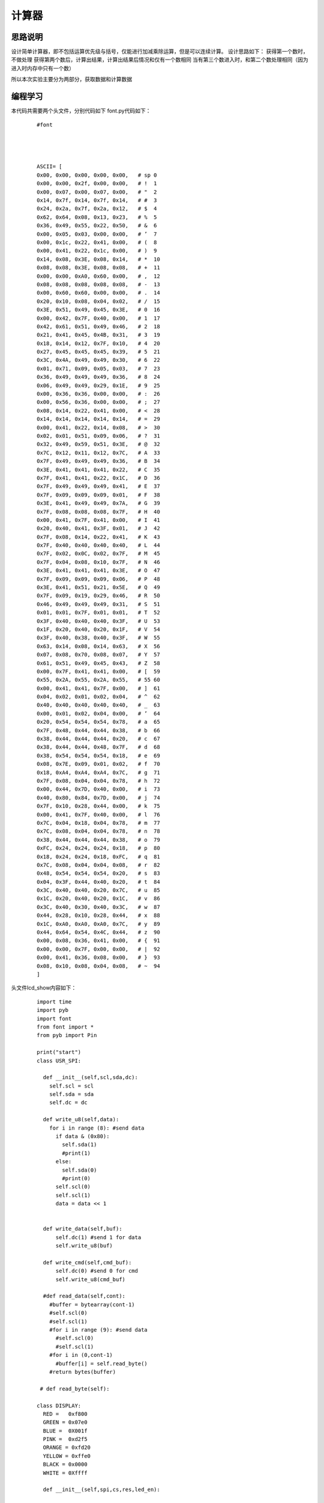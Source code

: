 计算器
------------------
思路说明
^^^^^^^^^
设计简单计算器，即不包括运算优先级与括号，仅能进行加减乘除运算，但是可以连续计算。
设计思路如下：
获得第一个数时，不做处理
获得第两个数后，计算出结果，计算出结果后情况和仅有一个数相同
当有第三个数进入时，和第二个数处理相同（因为进入时内存中只有一个数）

所以本次实验主要分为两部分，获取数据和计算数据


编程学习
^^^^^^^^^
本代码共需要两个头文件，分别代码如下
font.py代码如下：

 :: 


  #font




  ASCII= [      
  0x00, 0x00, 0x00, 0x00, 0x00,   # sp 0  
  0x00, 0x00, 0x2f, 0x00, 0x00,   # !  1 
  0x00, 0x07, 0x00, 0x07, 0x00,   # "  2 
  0x14, 0x7f, 0x14, 0x7f, 0x14,   # #  3 
  0x24, 0x2a, 0x7f, 0x2a, 0x12,   # $  4 
  0x62, 0x64, 0x08, 0x13, 0x23,   # %  5 
  0x36, 0x49, 0x55, 0x22, 0x50,   # &  6 
  0x00, 0x05, 0x03, 0x00, 0x00,   # ’  7  
  0x00, 0x1c, 0x22, 0x41, 0x00,   # (  8 
  0x00, 0x41, 0x22, 0x1c, 0x00,   # )  9 
  0x14, 0x08, 0x3E, 0x08, 0x14,   # *  10 
  0x08, 0x08, 0x3E, 0x08, 0x08,   # +  11 
  0x00, 0x00, 0xA0, 0x60, 0x00,   # ,  12 
  0x08, 0x08, 0x08, 0x08, 0x08,   # -  13 
  0x00, 0x60, 0x60, 0x00, 0x00,   # .  14 
  0x20, 0x10, 0x08, 0x04, 0x02,   # /  15 
  0x3E, 0x51, 0x49, 0x45, 0x3E,   # 0  16 
  0x00, 0x42, 0x7F, 0x40, 0x00,   # 1  17 
  0x42, 0x61, 0x51, 0x49, 0x46,   # 2  18 
  0x21, 0x41, 0x45, 0x4B, 0x31,   # 3  19 
  0x18, 0x14, 0x12, 0x7F, 0x10,   # 4  20 
  0x27, 0x45, 0x45, 0x45, 0x39,   # 5  21 
  0x3C, 0x4A, 0x49, 0x49, 0x30,   # 6  22 
  0x01, 0x71, 0x09, 0x05, 0x03,   # 7  23 
  0x36, 0x49, 0x49, 0x49, 0x36,   # 8  24 
  0x06, 0x49, 0x49, 0x29, 0x1E,   # 9  25 
  0x00, 0x36, 0x36, 0x00, 0x00,   # :  26 
  0x00, 0x56, 0x36, 0x00, 0x00,   # ;  27 
  0x08, 0x14, 0x22, 0x41, 0x00,   # <  28 
  0x14, 0x14, 0x14, 0x14, 0x14,   # =  29 
  0x00, 0x41, 0x22, 0x14, 0x08,   # >  30 
  0x02, 0x01, 0x51, 0x09, 0x06,   # ?  31 
  0x32, 0x49, 0x59, 0x51, 0x3E,   # @  32 
  0x7C, 0x12, 0x11, 0x12, 0x7C,   # A  33 
  0x7F, 0x49, 0x49, 0x49, 0x36,   # B  34 
  0x3E, 0x41, 0x41, 0x41, 0x22,   # C  35 
  0x7F, 0x41, 0x41, 0x22, 0x1C,   # D  36 
  0x7F, 0x49, 0x49, 0x49, 0x41,   # E  37 
  0x7F, 0x09, 0x09, 0x09, 0x01,   # F  38 
  0x3E, 0x41, 0x49, 0x49, 0x7A,   # G  39 
  0x7F, 0x08, 0x08, 0x08, 0x7F,   # H  40 
  0x00, 0x41, 0x7F, 0x41, 0x00,   # I  41 
  0x20, 0x40, 0x41, 0x3F, 0x01,   # J  42 
  0x7F, 0x08, 0x14, 0x22, 0x41,   # K  43 
  0x7F, 0x40, 0x40, 0x40, 0x40,   # L  44 
  0x7F, 0x02, 0x0C, 0x02, 0x7F,   # M  45 
  0x7F, 0x04, 0x08, 0x10, 0x7F,   # N  46 
  0x3E, 0x41, 0x41, 0x41, 0x3E,   # O  47 
  0x7F, 0x09, 0x09, 0x09, 0x06,   # P  48 
  0x3E, 0x41, 0x51, 0x21, 0x5E,   # Q  49 
  0x7F, 0x09, 0x19, 0x29, 0x46,   # R  50 
  0x46, 0x49, 0x49, 0x49, 0x31,   # S  51 
  0x01, 0x01, 0x7F, 0x01, 0x01,   # T  52 
  0x3F, 0x40, 0x40, 0x40, 0x3F,   # U  53 
  0x1F, 0x20, 0x40, 0x20, 0x1F,   # V  54 
  0x3F, 0x40, 0x38, 0x40, 0x3F,   # W  55 
  0x63, 0x14, 0x08, 0x14, 0x63,   # X  56 
  0x07, 0x08, 0x70, 0x08, 0x07,   # Y  57 
  0x61, 0x51, 0x49, 0x45, 0x43,   # Z  58 
  0x00, 0x7F, 0x41, 0x41, 0x00,   # [  59 
  0x55, 0x2A, 0x55, 0x2A, 0x55,   # 55 60  
  0x00, 0x41, 0x41, 0x7F, 0x00,   # ]  61 
  0x04, 0x02, 0x01, 0x02, 0x04,   # ^  62 
  0x40, 0x40, 0x40, 0x40, 0x40,   # _  63 
  0x00, 0x01, 0x02, 0x04, 0x00,   # ’  64  
  0x20, 0x54, 0x54, 0x54, 0x78,   # a  65 
  0x7F, 0x48, 0x44, 0x44, 0x38,   # b  66 
  0x38, 0x44, 0x44, 0x44, 0x20,   # c  67 
  0x38, 0x44, 0x44, 0x48, 0x7F,   # d  68 
  0x38, 0x54, 0x54, 0x54, 0x18,   # e  69 
  0x08, 0x7E, 0x09, 0x01, 0x02,   # f  70 
  0x18, 0xA4, 0xA4, 0xA4, 0x7C,   # g  71 
  0x7F, 0x08, 0x04, 0x04, 0x78,   # h  72 
  0x00, 0x44, 0x7D, 0x40, 0x00,   # i  73 
  0x40, 0x80, 0x84, 0x7D, 0x00,   # j  74 
  0x7F, 0x10, 0x28, 0x44, 0x00,   # k  75 
  0x00, 0x41, 0x7F, 0x40, 0x00,   # l  76 
  0x7C, 0x04, 0x18, 0x04, 0x78,   # m  77 
  0x7C, 0x08, 0x04, 0x04, 0x78,   # n  78 
  0x38, 0x44, 0x44, 0x44, 0x38,   # o  79 
  0xFC, 0x24, 0x24, 0x24, 0x18,   # p  80 
  0x18, 0x24, 0x24, 0x18, 0xFC,   # q  81 
  0x7C, 0x08, 0x04, 0x04, 0x08,   # r  82 
  0x48, 0x54, 0x54, 0x54, 0x20,   # s  83 
  0x04, 0x3F, 0x44, 0x40, 0x20,   # t  84 
  0x3C, 0x40, 0x40, 0x20, 0x7C,   # u  85 
  0x1C, 0x20, 0x40, 0x20, 0x1C,   # v  86 
  0x3C, 0x40, 0x30, 0x40, 0x3C,   # w  87 
  0x44, 0x28, 0x10, 0x28, 0x44,   # x  88 
  0x1C, 0xA0, 0xA0, 0xA0, 0x7C,   # y  89 
  0x44, 0x64, 0x54, 0x4C, 0x44,   # z  90 
  0x00, 0x08, 0x36, 0x41, 0x00,   # {  91 
  0x00, 0x00, 0x7F, 0x00, 0x00,   # |  92 
  0x00, 0x41, 0x36, 0x08, 0x00,   # }  93 
  0x08, 0x10, 0x08, 0x04, 0x08,   # ~  94 
  ] 



头文件lcd_show内容如下：

 ::


  import time
  import pyb
  import font
  from font import *
  from pyb import Pin

  print("start")
  class USR_SPI:

    def __init__(self,scl,sda,dc):
      self.scl = scl
      self.sda = sda
      self.dc = dc
    
    def write_u8(self,data):
      for i in range (8): #send data
        if data & (0x80):
          self.sda(1)
          #print(1)
        else:
          self.sda(0)
          #print(0)
        self.scl(0)
        self.scl(1)
        data = data << 1  

      
    def write_data(self,buf):
        self.dc(1) #send 1 for data
        self.write_u8(buf)

    def write_cmd(self,cmd_buf):
        self.dc(0) #send 0 for cmd
        self.write_u8(cmd_buf)

    #def read_data(self,cont):
      #buffer = bytearray(cont-1)
      #self.scl(0)
      #self.scl(1)
      #for i in range (9): #send data
        #self.scl(0)
        #self.scl(1)
      #for i in (0,cont-1)
        #buffer[i] = self.read_byte()
      #return bytes(buffer)
      
   # def read_byte(self):
      
  class DISPLAY:
    RED =   0xf800
    GREEN = 0x07e0
    BLUE =  0X001f
    PINK =  0xd2f5
    ORANGE = 0xfd20
    YELLOW = 0xffe0
    BLACK = 0x0000
    WHITE = 0Xffff

    def __init__(self,spi,cs,res,led_en):
      
      self.spi = spi
      self.cs = cs
      self.res = res
      self.led_en=led_en
      self.init()
        
    #液晶的初始化程序
    def init(self):
      self.led_en(1)
      self.cs(0)   #片选使能
      self.res(1)
      pyb.delay(10)
      self.res(0)
      pyb.delay(10)
      self.res(1)
      pyb.delay(150)
      self.spi.write_cmd(0x11)   #唤醒LCD
      pyb.delay(150)
      
      self.spi.write_cmd(0xb1)    #Frame rate
      self.spi.write_data(0x02)
      self.spi.write_data(0x35)
      self.spi.write_data(0x36)
      self.spi.write_cmd(0xb2)
      self.spi.write_data(0x02)
      self.spi.write_data(0x35)
      self.spi.write_data(0x36)
      self.spi.write_cmd(0xb3)
      self.spi.write_data(0x02)
      self.spi.write_data(0x35)

      self.spi.write_data(0x36)
      self.spi.write_data(0x02)
      self.spi.write_data(0x35)
      self.spi.write_data(0x36)
    
      self.spi.write_cmd(0xb4)  #dot inversion
      self.spi.write_data(0x03) 
      
      self.spi.write_cmd(0xc0)  #power sequence
      self.spi.write_data(0xa2) 
      self.spi.write_data(0x02) 
      self.spi.write_data(0x84) 
      self.spi.write_cmd(0xc1)
      self.spi.write_data(0xc5) 
      self.spi.write_cmd(0xc2)
      self.spi.write_data(0x0d) 
      self.spi.write_data(0x00) 
      self.spi.write_cmd(0xc3)
      self.spi.write_data(0x8d) 
      self.spi.write_data(0x2a) 
      self.spi.write_cmd(0xc4)
      self.spi.write_data(0x8d) 
      self.spi.write_data(0xee)
      
      self.spi.write_cmd(0xe0)     #gamma sequence
      self.spi.write_data(0x12)
      self.spi.write_data(0x1c)
      self.spi.write_data(0x10)
      self.spi.write_data(0x18)
      self.spi.write_data(0x33)
      self.spi.write_data(0x2c)
      self.spi.write_data(0x25)
      self.spi.write_data(0x28)
      self.spi.write_data(0x28)
      self.spi.write_data(0x27)
      self.spi.write_data(0x2f)
      self.spi.write_data(0x3c)
      self.spi.write_data(0x00)
      self.spi.write_data(0x03)
      self.spi.write_data(0x03)
      self.spi.write_data(0x10)
      self.spi.write_cmd(0xe1)
      self.spi.write_data(0x12)
      self.spi.write_data(0x1c)
      self.spi.write_data(0x10)
      self.spi.write_data(0x18)
      self.spi.write_data(0x2d)
      self.spi.write_data(0x28)
      self.spi.write_data(0x23)
      self.spi.write_data(0x28)
      self.spi.write_data(0x28)
      self.spi.write_data(0x26)
      self.spi.write_data(0x2f)
      self.spi.write_data(0x3b)
      self.spi.write_data(0x00)
      self.spi.write_data(0x03)
      self.spi.write_data(0x03)
      self.spi.write_data(0x10)
      
      self.spi.write_cmd(0xC5)  #VCOM
      self.spi.write_data(0x0E)
      self.spi.write_cmd(0x36)  #MX,MY,RGB mode
      self.spi.write_data(0xC0)  #0xC0    rgb565

      self.spi.write_cmd(0x3A)  #65k mode 
      self.spi.write_data(0x05)
      self.spi.write_cmd(0x29)  #Display on
    #清屏函数，color为清屏颜色
    def clr(self,clr_color):
      clr_h=(clr_color&0xff00)>>8
      clr_l=clr_color&0x00ff  
      self.spi.write_cmd(0x2A)  
      self.spi.write_data(0x00)
      self.spi.write_data(0x02)
      self.spi.write_data(0x00)
      self.spi.write_data(0x81)

      self.spi.write_cmd(0x2B)
      self.spi.write_data(0x00)
      self.spi.write_data(0x01)
      self.spi.write_data(0x00)
      self.spi.write_data(0xA0)
      self.spi.write_cmd(0x2C)
      for i in range (20480):  #20480
        self.spi.write_data(clr_h)
        self.spi.write_data(clr_l)  
        
    #画点函数，x,y起始做标,屏幕左上角是0,0;
    #屏幕右下角是127,159;color: 特定颜色
    def putpixel(self,x,y,color):
      col_h=(color&0xff00)>>8
      col_l=color&0x00ff
      self.spi.write_cmd(0x2a)
      self.spi.write_data(0x00)
      self.spi.write_data(x+2)
      self.spi.write_cmd(0x2b)
      self.spi.write_data(0x00)
      self.spi.write_data(y+1)
      self.spi.write_cmd(0x2c)
      self.spi.write_data(col_h)
      self.spi.write_data(col_l)
      
    #画矩形函数，x,y为起始点的横纵坐标，x_len,y_len为两个边的长度
    def putrect(self,x,y,x_len,y_len,color):
      #print(12)
      col_h=(color&0xff00)>>8
      col_l=color&0x00ff   
      self.spi.write_cmd(0x2a)  
      self.spi.write_data(0x00)
      self.spi.write_data(0x02+x)
      self.spi.write_data(0x00)
      self.spi.write_data(0x02+x+x_len-1)
      self.spi.write_cmd(0x2b)
      self.spi.write_data(0x00)
      self.spi.write_data(0x01+y)
      self.spi.write_data(0x00)
      self.spi.write_data(0x01+y+y_len-1)
      self.spi.write_cmd(0x2c)
      for i in range ((x_len+1)*(y_len+1)):
        self.spi.write_data(col_h)
        self.spi.write_data(col_l)    
    #显示ASCII码，显示值为20H-7FH(若为其它值，则显示' ')
    #x,y起始做标,屏幕左上角是0,0;屏幕右下角是127,159;
    #ch是字符;color: 特定颜色
    def putchar(self,x,y,ch,color):
      char=ord(ch)    #将字符型转成数字
      if((char<0x20)or(char>0x7f)):
        char=0x20
      char-=0x20
      for i in range(5):#选择对应的ASCII字符
        font_dat = ASCII[char*5+i]
        for j in range(8):
          if(font_dat&0x01<<j):
            self.putpixel(x,y,color)
          y=y+1
        x=x+1  
        y=y-8
    #显示ASCII码，显示值为20H-7FH(若为其它值，则显示' ')   
    #输出显示字符串：x,y起始做标,屏幕左上角是0,0;
    #屏幕右下角是20,16;str是字符串;color: 特定颜色
    def putstr(self,x,y,str,color):
      str_list=list(str) #str change list
      x*=6
      y*=9
      for char in str_list:
        if char == "\n":
          break
        else:
          self.putchar(x,y,char,color)
          x+=6
    #x,y起始做标,屏幕左上角是0,0;屏幕右下角是127,159;
    #ch是字符;color:特定颜色,color_back:背景颜色
    def putchar_back(self,x,y,ch,color,color_back):
      char=ord(ch)
      if((char<0x20)or(char>0x7f)):
        char=0x20
      char-=0x20
      self.putrect(x,y,6,8,color_back)
      for i in range(5):
        font_dat = ASCII[char*5+i]
        for j in range(8):
          if(font_dat&0x01<<j):
            self.putpixel(x,y,color)
          y=y+1
        x=x+1  
        y=y-8
    #x,y起始行列做标,屏幕左上角是0,0;屏幕右下角是20,16;
    #str是字符串;color:特定颜色,color_back:背景颜色
    def putstr_back(self,x,y,str,color,color_back):
      str_list=list(str) #str change list
      x*=6
      y*=9  
      for char in str_list:
        if char == "\n":
          break
        else:
          self.putchar_back(x,y,char,color,color_back)
          x+=6    
    #画水平线函数：x,y起始做标,屏幕左上角是0,0;
    #屏幕右下角是127,159;len是长度;color: 特定颜色   
    def put_hline(self,x,y,len,color):
      col_h=(color&0xff00)>>8
      col_l=color&0x00ff   
      self.spi.write_cmd(0x2a)  
      self.spi.write_data(0x00)
      self.spi.write_data(0x02+x)
      self.spi.write_data(0x00)
      self.spi.write_data(0x02+x+len)
      self.spi.write_cmd(0x2b)
      self.spi.write_data(0x00)
      self.spi.write_data(0x01+y)
      self.spi.write_data(0x00)
      self.spi.write_data(0x01+y)
      self.spi.write_cmd(0x2c)
      for i in range (len):
        self.spi.write_data(col_h)
        self.spi.write_data(col_l)    
    #画垂直线函数：x,y起始做标,屏幕左上角是0,0;
    #屏幕右下角是127,159;len是长度;color: 特定颜色
    def put_vline(self,x,y,len,color):
      col_h=(color&0xff00)>>8
      col_l=color&0x00ff   
      self.spi.write_cmd(0x2a)  
      self.spi.write_data(0x00)
      self.spi.write_data(0x02+x)
      self.spi.write_data(0x00)
      self.spi.write_data(0x02+x)
      self.spi.write_cmd(0x2b)
      self.spi.write_data(0x00)
      self.spi.write_data(0x01+y)
      self.spi.write_data(0x00)
      self.spi.write_data(0x01+y+len)
      self.spi.write_cmd(0x2c)
      for i in range (len):
        self.spi.write_data(col_h)
        self.spi.write_data(col_l)    
    #画圆函数：x,y为圆心坐标，r为圆的半径，color为指定颜色
    def put_circle(self,x,y,r,color):
      a=0
      b=r
      di=3-(r<<1)
      while (a<=b):
        self.putpixel(x-b,y-a,color)
        self.putpixel(x+b,y-a,color)
        self.putpixel(x-a,y+b,color)
        self.putpixel(x-b,y-a,color)
        self.putpixel(x-a,y-b,color)
        self.putpixel(x+b,y+a,color)
        self.putpixel(x+a,y-b,color)
        self.putpixel(x+a,y+b,color)
        self.putpixel(x-b,y+a,color)
        a+=1
        if(di<0):
          di+=4*a+6
        else:
          di+=10+4*(a-b)
          b-=1
        self.putpixel(x+a,y+b,color)
          

    
    


  print("end")


主代码文件compute_done.py代码如下：


 :: 

  from pyb import Pin,Timer
  import lcd_show
  from lcd_show import *
  import pyb
  from pyb import Pin

  #LCD
  usrspi = USR_SPI(scl=Pin('X6',Pin.OUT_PP), sda=Pin('X7', Pin.OUT),dc=Pin('X8', Pin.OUT))
  disp = DISPLAY(usrspi,cs=Pin('X5', Pin.OUT),res=Pin('X4', Pin.OUT),led_en=Pin('X3', Pin.OUT))
  x1 = Pin('X3',Pin.OUT_PP)
  R=[Pin('X9',Pin.OUT_PP),Pin('X10',Pin.OUT_PP),Pin('Y3',Pin.OUT_PP),Pin('Y4',Pin.OUT_PP)]
  C=[Pin('Y5',Pin.IN,Pin.PULL_UP),Pin('Y6',Pin.IN,Pin.PULL_UP),Pin('Y8',Pin.IN,Pin.PULL_UP),Pin('Y7',Pin.IN,Pin.PULL_UP)]
  formu=["0"]
  fir=0
  sec=0
  #将获取的string转化为float
  def transfer(number):
    value1=0
    value2=0
    tag=0
    for i in range(len(number)):
      if number[i]==".":#有小数
        tag=1
        for j in range(i):
          value1+=float(number[j])*pow(10,i-1-j)
        for j in range(i+1,len(number)):
          value1+=float(number[j])*pow(10,i-j)
    if tag==1:
      return value1
    for k in range(len(number)):
      value2+=float(number[k])*pow(10,len(number)-1-k)
    return value2
    

  remove=0
  disp.clr(disp.WHITE)
  key=1
  mark=0#加减乘除
  place=0#当前字符所在位置
  operator=0#运算符位置
  while True:#扫描键盘
    for i in range(0,4):
      R[i].low()
      for k in range(0,4):
        if k!=i:
          R[k].high()
      for j in range(0,4):
        if i==0 and j==0 and C[j].value()==0:
          pyb.delay(10)
          #if C[j].value()==0:
          print('7')
          formu+="7"
          place=place+1
        elif i==0 and j==1 and C[j].value()==0:
          pyb.delay(10)
          #if C[j].value()==0:
          print('8')
          formu+="8"
          place=place+1
        elif i==0 and j==2 and C[j].value()==0:
          pyb.delay(10)
          #if C[j].value()==0:
          print('9')
          formu+="9"
          place=place+1
        elif i==0 and j==3 and C[j].value()==0:
          pyb.delay(10)
          #if C[j].value()==0:
          print('/')
          formu+="/"
          place=place+1
        elif i==1 and j==0 and C[j].value()==0:
          pyb.delay(10)
          #if C[j].value()==0:
          print('4')
          formu+="4"
          place=place+1
        elif i==1 and j==1 and C[j].value()==0:
          pyb.delay(10)
          #if C[j].value()==0:
          print('5')
          formu+="5"
          place=place+1
        elif i==1 and j==2 and C[j].value()==0:
          pyb.delay(10)
          #if C[j].value()==0:
          print('6')
          formu+="6"
          place=place+1
        elif i==1 and j==3 and C[j].value()==0:
          pyb.delay(10)
          #if C[j].value()==0:
          print('*')
          formu+="*"
          place=place+1
        elif i==2 and j==0 and C[j].value()==0:
          pyb.delay(10)
          #if C[j].value()==0:
          print('1')
          formu+="1"
          place=place+1
        elif i==2 and j==1 and C[j].value()==0:
          pyb.delay(10)
          #if C[j].value()==0:
          print('2')
          formu+="2"
          place=place+1
        elif i==2 and j==2 and C[j].value()==0:
          pyb.delay(10)
          #if C[j].value()==0:
          print('3')
          formu+="3"
          place=place+1
        elif i==2 and j==3 and C[j].value()==0:
          pyb.delay(10)
          #if C[j].value()==0:
          print('-')
          formu+="-"
          place=place+1
        elif i==3 and j==0 and C[j].value()==0:
          pyb.delay(10)
          #if C[j].value()==0:
          print('0')
          formu+="0"
          place=place+1
        elif i==3 and j==1 and C[j].value()==0:
          pyb.delay(10)
          #if C[j].value()==0:
          print('.')
          formu+="."
          place=place+1
        elif i==3 and j==2 and C[j].value()==0:
          pyb.delay(10)
          #if C[j].value()==0:
          print('=')
          formu+="="
          place=place+1
        elif i==3 and j==3 and C[j].value()==0:
          pyb.delay(10)
          #if C[j].value()==0:
          print('+')
          formu+="+"
          place=place+1
      pyb.delay(50)
    if len(formu)>1:
      if (((formu[0]=="+") or (formu[0]=="-") or (formu[0]=="*") or (formu[0]=="/")) and len(formu)>1):
        formu=formu[1:]
      if (((formu[-1]=="+") or (formu[-1]=="-") or (formu[-1]=="*") or (formu[-1]=="/") or (formu[-1]=="=")) and len(formu)>=1):
        operator=place
        if remove==0:
          formu=formu[1:]
          remove=remove+1
        if key ==1:
          fir=transfer(formu[0:operator-1])#翻译第一个数
          print("fir  is : ",end=" ")
          print(fir)
          disp.putstr(6,5,str(fir),0x0000)
          if formu[operator-1]=="+":
            mark=0
            disp.putstr(4,6,"+",0x0000)
          if formu[operator-1]=="-":
            mark=1
            disp.putstr(4,6,"-",0x0000)
          if formu[operator-1]=="*":
            mark=2
            disp.putstr(4,6,"*",0x0000)
          if formu[operator-1]=="/":
            mark=3
            disp.putstr(4,6,"/",0x0000)
          formu=list(formu[-1])
          key=key+1#找到第一个数
        else :#不是第一个数
          sec=transfer(formu[:-1])
          print("sec  is : ",end=" ")
          print(sec)
          disp.putstr(6,6,str(sec),0x0000)
          if mark==0:
            fir=fir+sec
          if mark ==1:
            fir=fir-sec
          if mark==2:
            fir=fir*sec
          if mark==3:
            fir=fir/sec
          if len(formu)>=1:#继续计算
            #清空现有的数据显示，添加符号
            if formu[-1]=="+":
              disp.putrect(36,54,8*len(str(sec)),8,0xffff)
              disp.putrect(36,45,8*len(str(fir)),8,0xffff)
              disp.putrect(24,54,8,8,0xffff)
              mark=0
              disp.putstr(4,6,"+",0x0000)
            if formu[-1]=="-":
              disp.putrect(36,54,8*len(str(sec)),8,0xffff)
              disp.putrect(36,45,8*len(str(fir)),8,0xffff)
              disp.putrect(24,54,8,8,0xffff)
              mark=1
              disp.putstr(4,6,"-",0x0000)
            if formu[-1]=="*":
              disp.putrect(36,54,8*len(str(sec)),8,0xffff)
              disp.putrect(36,45,8*len(str(fir)),8,0xffff)
              disp.putrect(24,54,8,8,0xffff)
              mark=2
              disp.putstr(4,6,"*",0x0000)
            if formu[-1]=="/":
              disp.putrect(36,54,8*len(str(sec)),8,0xffff)
              disp.putrect(36,45,8*len(str(fir)),8,0xffff)
              disp.putrect(24,54,8,8,0xffff)
              mark=3
              disp.putstr(4,6,"/",0x0000)
            formu=formu[-1]
            #在fir位置显示结果
            disp.putstr(6,5,str(fir),0x0000)
    if (len(formu)>=1 and formu[-1]=="="):
      #print(fir)
      disp.putstr(6,7,str(fir),0x0000)

输入算式：42-6+1.6-2=
效果如下:
.. image:: ../picture/computer.png


